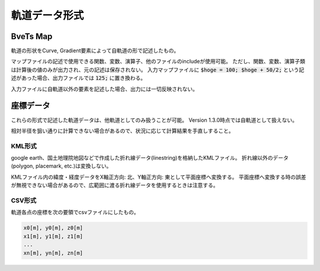 ==================
軌道データ形式
==================



***********
BveTs Map
***********

軌道の形状をCurve, Gradient要素によって自軌道の形で記述したもの。

マップファイルの記述で使用できる関数、変数、演算子、他のファイルのincludeが使用可能。
ただし、関数、変数、演算子類は計算後の値のみが出力され、元の記述は保存されない。
入力マップファイルに :code:`$hoge = 100; $hoge + 50/2;` という記述があった場合、出力ファイルでは :code:`125;` に置き換わる。

入力ファイルに自軌道以外の要素を記述した場合、出力には一切反映されない。


***********
座標データ
***********

これらの形式で記述した軌道データは、他軌道としてのみ扱うことが可能。
Version 1.3.0時点では自軌道として扱えない。

相対半径を狙い通りに計算できない場合があるので、状況に応じて計算結果を手直しすること。

KML形式
========

google earth、国土地理院地図などで作成した折れ線データ(linestring)を格納したKMLファイル。
折れ線以外のデータ(polygon, placemark, etc.)は変換しない。

KMLファイル内の緯度・経度データをX軸正方向: 北、Y軸正方向: 東として平面座標へ変換する。
平面座標へ変換する時の誤差が無視できない場合があるので、広範囲に渡る折れ線データを使用するときは注意する。


CSV形式
========

軌道各点の座標を次の要領でcsvファイルにしたもの。

.. code-block:: text
		
   x0[m], y0[m], z0[m]
   x1[m], y1[m], z1[m]
   ...
   xn[m], yn[m], zn[m]


